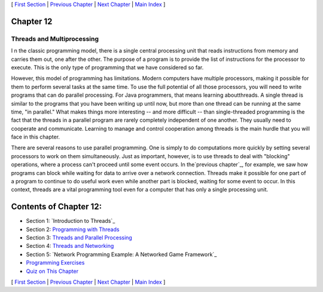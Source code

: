 [ `First Section`_ | `Previous Chapter`_ | `Next Chapter`_ | `Main
Index`_ ]





Chapter 12
~~~~~~~~~~


Threads and Multiprocessing
---------------------------



I n the classic programming model, there is a single central
processing unit that reads instructions from memory and carries them
out, one after the other. The purpose of a program is to provide the
list of instructions for the processor to execute. This is the only
type of programming that we have considered so far.

However, this model of programming has limitations. Modern computers
have multiple processors, making it possible for them to perform
several tasks at the same time. To use the full potential of all those
processors, you will need to write programs that can do parallel
processing. For Java programmers, that means learning aboutthreads. A
single thread is similar to the programs that you have been writing up
until now, but more than one thread can be running at the same time,
"in parallel." What makes things more interesting -- and more
difficult -- than single-threaded programming is the fact that the
threads in a parallel program are rarely completely independent of one
another. They usually need to cooperate and communicate. Learning to
manage and control cooperation among threads is the main hurdle that
you will face in this chapter.

There are several reasons to use parallel programming. One is simply
to do computations more quickly by setting several processors to work
on them simultaneously. Just as important, however, is to use threads
to deal with "blocking" operations, where a process can't proceed
until some event occurs. In the`previous chapter`_, for example, we
saw how programs can block while waiting for data to arrive over a
network connection. Threads make it possible for one part of a program
to continue to do useful work even while another part is blocked,
waiting for some event to occur. In this context, threads are a vital
programming tool even for a computer that has only a single processing
unit.





Contents of Chapter 12:
~~~~~~~~~~~~~~~~~~~~~~~


+ Section 1: `Introduction to Threads`_
+ Section 2: `Programming with Threads`_
+ Section 3: `Threads and Parallel Processing`_
+ Section 4: `Threads and Networking`_
+ Section 5: `Network Programming Example: A Networked Game
  Framework`_
+ `Programming Exercises`_
+ `Quiz on This Chapter`_




[ `First Section`_ | `Previous Chapter`_ | `Next Chapter`_ | `Main
Index`_ ]

.. _Programming Exercises: http://math.hws.edu/javanotes/c12/exercises.html
.. _Network Programming Example: A Networked Game Framework: http://math.hws.edu/javanotes/c12/s5.html
.. _Programming with Threads: http://math.hws.edu/javanotes/c12/s2.html
.. _Threads and Networking: http://math.hws.edu/javanotes/c12/s4.html
.. _Next Chapter: http://math.hws.edu/javanotes/c12/../c13/index.html
.. _Previous Chapter: http://math.hws.edu/javanotes/c12/../c11/index.html
.. _Quiz on This Chapter: http://math.hws.edu/javanotes/c12/quiz.html
.. _First Section: http://math.hws.edu/javanotes/c12/s1.html
.. _Main Index: http://math.hws.edu/javanotes/c12/../index.html
.. _Threads and Parallel Processing: http://math.hws.edu/javanotes/c12/s3.html


